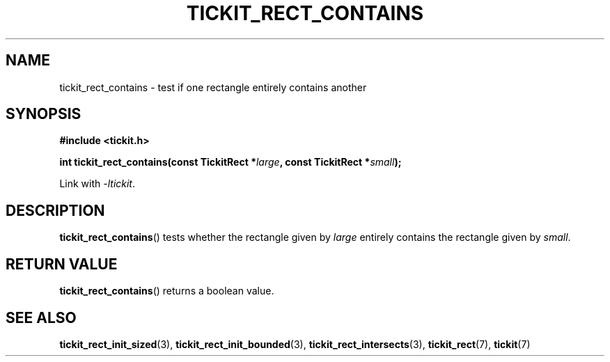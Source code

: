 .TH TICKIT_RECT_CONTAINS 3
.SH NAME
tickit_rect_contains \- test if one rectangle entirely contains another
.SH SYNOPSIS
.nf
.B #include <tickit.h>
.sp
.BI "int tickit_rect_contains(const TickitRect *" large ", const TickitRect *" small );
.fi
.sp
Link with \fI\-ltickit\fP.
.SH DESCRIPTION
\fBtickit_rect_contains\fP() tests whether the rectangle given by \fIlarge\fP entirely contains the rectangle given by \fIsmall\fP.
.SH "RETURN VALUE"
\fBtickit_rect_contains\fP() returns a boolean value.
.SH "SEE ALSO"
.BR tickit_rect_init_sized (3),
.BR tickit_rect_init_bounded (3),
.BR tickit_rect_intersects (3),
.BR tickit_rect (7),
.BR tickit (7)

